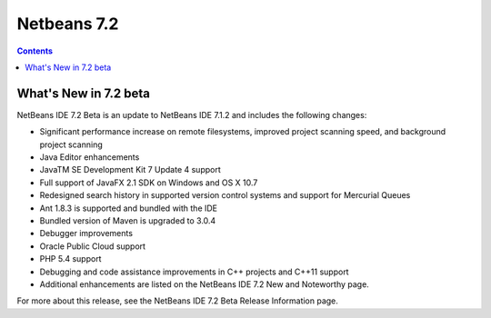 ﻿
.. index::
   pair: Netbeans; 7.2

.. _netbeans_7.2:

===========================================
Netbeans 7.2
===========================================


.. seealso::

   - http://netbeans.org/community/releases/72/index.html
   - http://netbeans.org/community/releases/72/relnotes.html
   - http://wiki.netbeans.org/NewAndNoteworthyNB72


.. contents::
   :depth: 3

What's New in 7.2 beta
=======================


NetBeans IDE 7.2 Beta is an update to NetBeans IDE 7.1.2 and includes the following changes:

- Significant performance increase on remote filesystems, improved project
  scanning speed, and background project scanning
- Java Editor enhancements
- JavaTM SE Development Kit 7 Update 4 support
- Full support of JavaFX 2.1 SDK on Windows and OS X 10.7
- Redesigned search history in supported version control systems and support
  for Mercurial Queues
- Ant 1.8.3 is supported and bundled with the IDE
- Bundled version of Maven is upgraded to 3.0.4
- Debugger improvements
- Oracle Public Cloud support
- PHP 5.4 support
- Debugging and code assistance improvements in C++ projects and C++11 support
- Additional enhancements are listed on the NetBeans IDE 7.2 New and Noteworthy page.

For more about this release, see the NetBeans IDE 7.2 Beta Release Information page.



